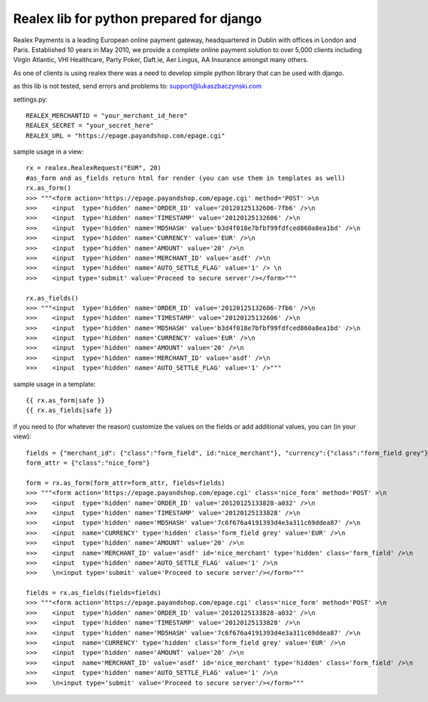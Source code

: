 =========================================
Realex lib for python prepared for django
=========================================

Realex Payments is a leading European online payment gateway, headquartered in Dublin with offices in London and Paris. 
Established 10 years in May 2010, we provide a complete online payment solution to over 5,000 clients including Virgin Atlantic, 
VHI Healthcare, Party Poker, Daft.ie, Aer Lingus, AA Insurance amongst many others.


As one of clients is using realex there was a need to develop simple python library that
can be used with django.

as this lib is not tested, send errors and problems to: support@lukaszbaczynski.com


settings.py:

::

    REALEX_MERCHANTID = "your_merchant_id_here"
    REALEX_SECRET = "your_secret_here"
    REALEX_URL = "https://epage.payandshop.com/epage.cgi"
    

sample usage in a view:

::

    rx = realex.RealexRequest("EUR", 20)
    #as_form and as_fields return html for render (you can use them in templates as well)
    rx.as_form()
    >>> """<form action='https://epage.payandshop.com/epage.cgi' method='POST' >\n 
    >>>    <input  type='hidden' name='ORDER_ID' value='20120125132606-7fb6' />\n
    >>>    <input  type='hidden' name='TIMESTAMP' value='20120125132606' />\n
    >>>    <input  type='hidden' name='MD5HASH' value='b3d4f018e7bfbf99fdfced860a8ea1bd' />\n
    >>>    <input  type='hidden' name='CURRENCY' value='EUR' />\n
    >>>    <input  type='hidden' name='AMOUNT' value='20' />\n
    >>>    <input  type='hidden' name='MERCHANT_ID' value='asdf' />\n
    >>>    <input  type='hidden' name='AUTO_SETTLE_FLAG' value='1' /> \n
    >>>    <input type='submit' value='Proceed to secure server'/></form>"""
    
    rx.as_fields() 
    >>> """<input  type='hidden' name='ORDER_ID' value='20120125132606-7fb6' />\n
    >>>    <input  type='hidden' name='TIMESTAMP' value='20120125132606' />\n
    >>>    <input  type='hidden' name='MD5HASH' value='b3d4f018e7bfbf99fdfced860a8ea1bd' />\n
    >>>    <input  type='hidden' name='CURRENCY' value='EUR' />\n
    >>>    <input  type='hidden' name='AMOUNT' value='20' />\n
    >>>    <input  type='hidden' name='MERCHANT_ID' value='asdf' />\n
    >>>    <input  type='hidden' name='AUTO_SETTLE_FLAG' value='1' />"""
    
sample usage in a template:

::

    {{ rx.as_form|safe }}
    {{ rx.as_fields|safe }}

if you need to (for whatever the reason) customize the values on the fields or add 
additional values, you can (in your view):

::

    fields = {"merchant_id": {"class":"form_field", id:"nice_merchant"}, "currency":{"class":"form_field grey"}}
    form_attr = {"class":"nice_form"}
    
    form = rx.as_form(form_attr=form_attr, fields=fields)
    >>> """<form action='https://epage.payandshop.com/epage.cgi' class='nice_form' method='POST' >\n 
    >>>    <input  type='hidden' name='ORDER_ID' value='20120125133828-a032' />\n
    >>>    <input  type='hidden' name='TIMESTAMP' value='20120125133828' />\n
    >>>    <input  type='hidden' name='MD5HASH' value='7c6f676a4191393d4e3a311c69ddea87' />\n
    >>>    <input  name='CURRENCY' type='hidden' class='form_field grey' value='EUR' />\n
    >>>    <input  type='hidden' name='AMOUNT' value='20' />\n
    >>>    <input  name='MERCHANT_ID' value='asdf' id='nice_merchant' type='hidden' class='form_field' />\n
    >>>    <input  type='hidden' name='AUTO_SETTLE_FLAG' value='1' />\n 
    >>>    \n<input type='submit' value='Proceed to secure server'/></form>"""
    
    fields = rx.as_fields(fields=fields)
    >>> """<form action='https://epage.payandshop.com/epage.cgi' class='nice_form' method='POST' >\n 
    >>>    <input  type='hidden' name='ORDER_ID' value='20120125133828-a032' />\n
    >>>    <input  type='hidden' name='TIMESTAMP' value='20120125133828' />\n
    >>>    <input  type='hidden' name='MD5HASH' value='7c6f676a4191393d4e3a311c69ddea87' />\n
    >>>    <input  name='CURRENCY' type='hidden' class='form_field grey' value='EUR' />\n
    >>>    <input  type='hidden' name='AMOUNT' value='20' />\n
    >>>    <input  name='MERCHANT_ID' value='asdf' id='nice_merchant' type='hidden' class='form_field' />\n
    >>>    <input  type='hidden' name='AUTO_SETTLE_FLAG' value='1' />\n 
    >>>    \n<input type='submit' value='Proceed to secure server'/></form>"""
    
